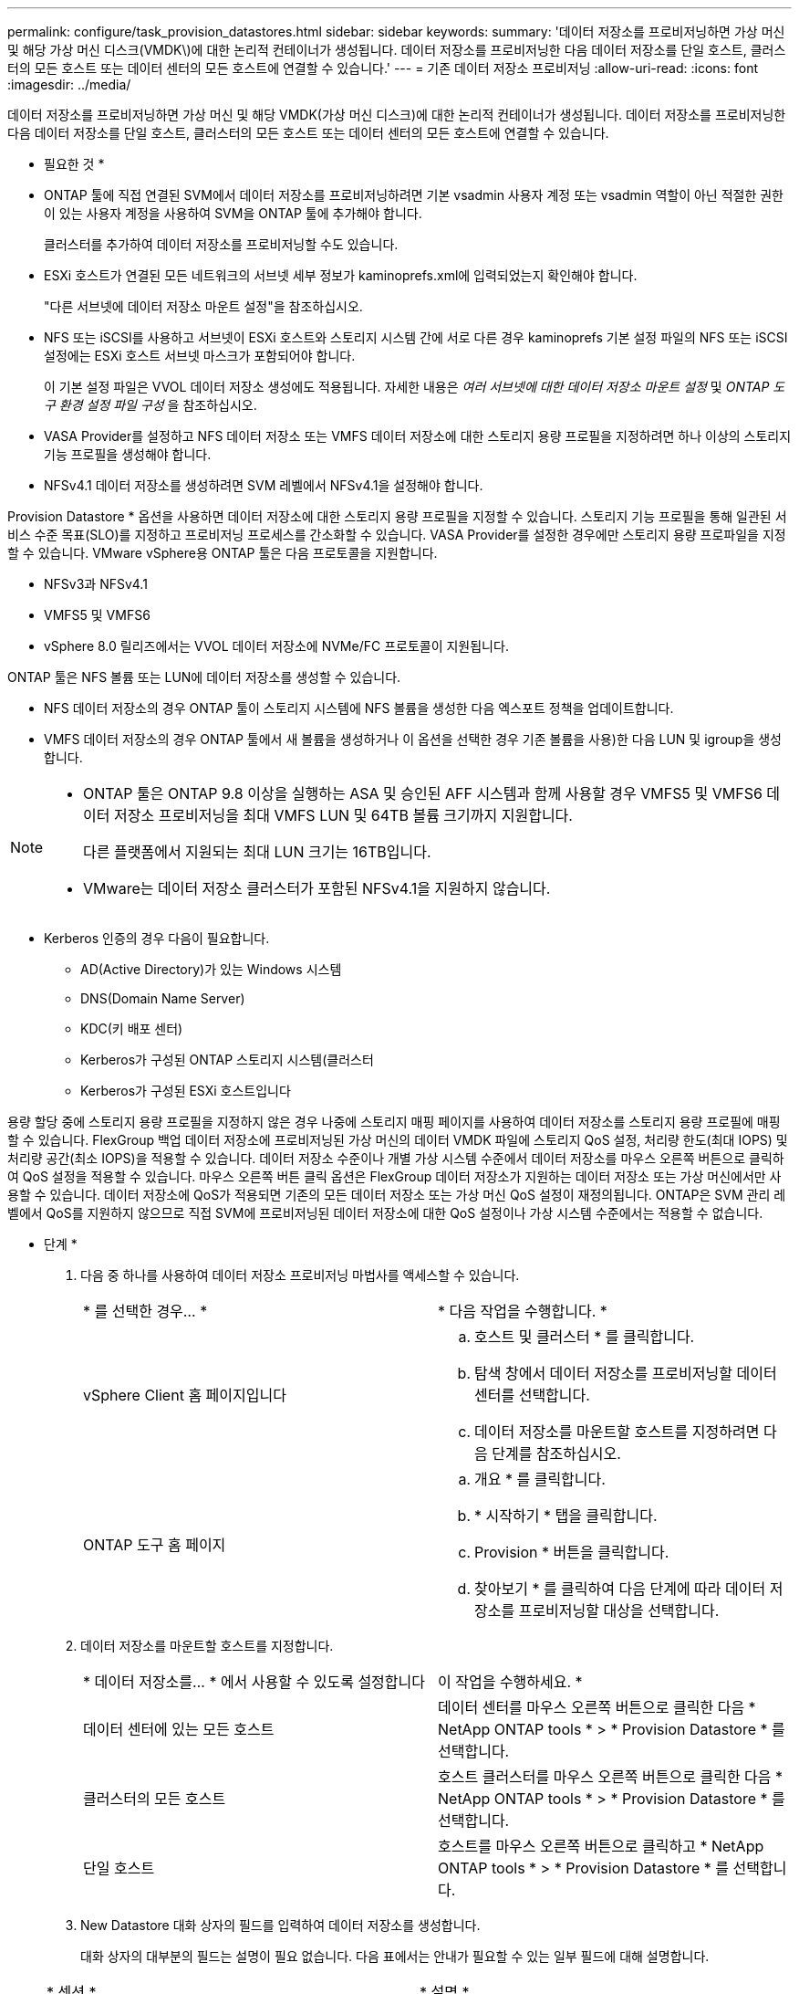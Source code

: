 ---
permalink: configure/task_provision_datastores.html 
sidebar: sidebar 
keywords:  
summary: '데이터 저장소를 프로비저닝하면 가상 머신 및 해당 가상 머신 디스크(VMDK\)에 대한 논리적 컨테이너가 생성됩니다. 데이터 저장소를 프로비저닝한 다음 데이터 저장소를 단일 호스트, 클러스터의 모든 호스트 또는 데이터 센터의 모든 호스트에 연결할 수 있습니다.' 
---
= 기존 데이터 저장소 프로비저닝
:allow-uri-read: 
:icons: font
:imagesdir: ../media/


[role="lead"]
데이터 저장소를 프로비저닝하면 가상 머신 및 해당 VMDK(가상 머신 디스크)에 대한 논리적 컨테이너가 생성됩니다. 데이터 저장소를 프로비저닝한 다음 데이터 저장소를 단일 호스트, 클러스터의 모든 호스트 또는 데이터 센터의 모든 호스트에 연결할 수 있습니다.

* 필요한 것 *

* ONTAP 툴에 직접 연결된 SVM에서 데이터 저장소를 프로비저닝하려면 기본 vsadmin 사용자 계정 또는 vsadmin 역할이 아닌 적절한 권한이 있는 사용자 계정을 사용하여 SVM을 ONTAP 툴에 추가해야 합니다.
+
클러스터를 추가하여 데이터 저장소를 프로비저닝할 수도 있습니다.

* ESXi 호스트가 연결된 모든 네트워크의 서브넷 세부 정보가 kaminoprefs.xml에 입력되었는지 확인해야 합니다.
+
"다른 서브넷에 데이터 저장소 마운트 설정"을 참조하십시오.

* NFS 또는 iSCSI를 사용하고 서브넷이 ESXi 호스트와 스토리지 시스템 간에 서로 다른 경우 kaminoprefs 기본 설정 파일의 NFS 또는 iSCSI 설정에는 ESXi 호스트 서브넷 마스크가 포함되어야 합니다.
+
이 기본 설정 파일은 VVOL 데이터 저장소 생성에도 적용됩니다. 자세한 내용은 _여러 서브넷에 대한 데이터 저장소 마운트 설정_ 및 _ONTAP 도구 환경 설정 파일 구성_ 을 참조하십시오.

* VASA Provider를 설정하고 NFS 데이터 저장소 또는 VMFS 데이터 저장소에 대한 스토리지 용량 프로필을 지정하려면 하나 이상의 스토리지 기능 프로필을 생성해야 합니다.
* NFSv4.1 데이터 저장소를 생성하려면 SVM 레벨에서 NFSv4.1을 설정해야 합니다.


Provision Datastore * 옵션을 사용하면 데이터 저장소에 대한 스토리지 용량 프로필을 지정할 수 있습니다. 스토리지 기능 프로필을 통해 일관된 서비스 수준 목표(SLO)를 지정하고 프로비저닝 프로세스를 간소화할 수 있습니다. VASA Provider를 설정한 경우에만 스토리지 용량 프로파일을 지정할 수 있습니다. VMware vSphere용 ONTAP 툴은 다음 프로토콜을 지원합니다.

* NFSv3과 NFSv4.1
* VMFS5 및 VMFS6
* vSphere 8.0 릴리즈에서는 VVOL 데이터 저장소에 NVMe/FC 프로토콜이 지원됩니다.


ONTAP 툴은 NFS 볼륨 또는 LUN에 데이터 저장소를 생성할 수 있습니다.

* NFS 데이터 저장소의 경우 ONTAP 툴이 스토리지 시스템에 NFS 볼륨을 생성한 다음 엑스포트 정책을 업데이트합니다.
* VMFS 데이터 저장소의 경우 ONTAP 툴에서 새 볼륨을 생성하거나 이 옵션을 선택한 경우 기존 볼륨을 사용)한 다음 LUN 및 igroup을 생성합니다.


[NOTE]
====
* ONTAP 툴은 ONTAP 9.8 이상을 실행하는 ASA 및 승인된 AFF 시스템과 함께 사용할 경우 VMFS5 및 VMFS6 데이터 저장소 프로비저닝을 최대 VMFS LUN 및 64TB 볼륨 크기까지 지원합니다.
+
다른 플랫폼에서 지원되는 최대 LUN 크기는 16TB입니다.

* VMware는 데이터 저장소 클러스터가 포함된 NFSv4.1을 지원하지 않습니다.


====
* Kerberos 인증의 경우 다음이 필요합니다.
+
** AD(Active Directory)가 있는 Windows 시스템
** DNS(Domain Name Server)
** KDC(키 배포 센터)
** Kerberos가 구성된 ONTAP 스토리지 시스템(클러스터
** Kerberos가 구성된 ESXi 호스트입니다




용량 할당 중에 스토리지 용량 프로필을 지정하지 않은 경우 나중에 스토리지 매핑 페이지를 사용하여 데이터 저장소를 스토리지 용량 프로필에 매핑할 수 있습니다. FlexGroup 백업 데이터 저장소에 프로비저닝된 가상 머신의 데이터 VMDK 파일에 스토리지 QoS 설정, 처리량 한도(최대 IOPS) 및 처리량 공간(최소 IOPS)을 적용할 수 있습니다. 데이터 저장소 수준이나 개별 가상 시스템 수준에서 데이터 저장소를 마우스 오른쪽 버튼으로 클릭하여 QoS 설정을 적용할 수 있습니다. 마우스 오른쪽 버튼 클릭 옵션은 FlexGroup 데이터 저장소가 지원하는 데이터 저장소 또는 가상 머신에서만 사용할 수 있습니다. 데이터 저장소에 QoS가 적용되면 기존의 모든 데이터 저장소 또는 가상 머신 QoS 설정이 재정의됩니다. ONTAP은 SVM 관리 레벨에서 QoS를 지원하지 않으므로 직접 SVM에 프로비저닝된 데이터 저장소에 대한 QoS 설정이나 가상 시스템 수준에서는 적용할 수 없습니다.

* 단계 *

. 다음 중 하나를 사용하여 데이터 저장소 프로비저닝 마법사를 액세스할 수 있습니다.
+
|===


| * 를 선택한 경우... * | * 다음 작업을 수행합니다. * 


 a| 
vSphere Client 홈 페이지입니다
 a| 
.. 호스트 및 클러스터 * 를 클릭합니다.
.. 탐색 창에서 데이터 저장소를 프로비저닝할 데이터 센터를 선택합니다.
.. 데이터 저장소를 마운트할 호스트를 지정하려면 다음 단계를 참조하십시오.




 a| 
ONTAP 도구 홈 페이지
 a| 
.. 개요 * 를 클릭합니다.
.. * 시작하기 * 탭을 클릭합니다.
.. Provision * 버튼을 클릭합니다.
.. 찾아보기 * 를 클릭하여 다음 단계에 따라 데이터 저장소를 프로비저닝할 대상을 선택합니다.


|===
. 데이터 저장소를 마운트할 호스트를 지정합니다.
+
|===


| * 데이터 저장소를... * 에서 사용할 수 있도록 설정합니다 | 이 작업을 수행하세요. * 


 a| 
데이터 센터에 있는 모든 호스트
 a| 
데이터 센터를 마우스 오른쪽 버튼으로 클릭한 다음 * NetApp ONTAP tools * > * Provision Datastore * 를 선택합니다.



 a| 
클러스터의 모든 호스트
 a| 
호스트 클러스터를 마우스 오른쪽 버튼으로 클릭한 다음 * NetApp ONTAP tools * > * Provision Datastore * 를 선택합니다.



 a| 
단일 호스트
 a| 
호스트를 마우스 오른쪽 버튼으로 클릭하고 * NetApp ONTAP tools * > * Provision Datastore * 를 선택합니다.

|===
. New Datastore 대화 상자의 필드를 입력하여 데이터 저장소를 생성합니다.
+
대화 상자의 대부분의 필드는 설명이 필요 없습니다. 다음 표에서는 안내가 필요할 수 있는 일부 필드에 대해 설명합니다.

+
|===


| * 섹션 * | * 설명 * 


 a| 
일반
 a| 
New Datastore provisioning 대화 상자의 General 섹션에서는 새 데이터 저장소의 대상, 이름, 크기, 유형 및 프로토콜을 입력하는 옵션을 제공합니다.

NFS *, * VMFS * 또는 * VVol * 유형을 선택하여 데이터 저장소를 구성할 수 있습니다. VVOL 유형을 선택하면 NVMe/FC 프로토콜을 사용할 수 있습니다.


NOTE: NVMe/FC 프로토콜은 ONTAP 9.91P3 이상 릴리즈에서 지원됩니다.

** NFS: NFS3 또는 NFS4.1 프로토콜을 사용하여 NFS 데이터 저장소를 프로비저닝할 수 있습니다.
+
ONTAP 클러스터에서 데이터 저장소 데이터 배포 * 옵션을 선택하여 스토리지 시스템에서 FlexGroup 볼륨을 프로비저닝할 수 있습니다. 이 옵션을 선택하면 * 용량 할당에 스토리지 용량 프로파일 사용 * 확인란의 선택이 자동으로 취소됩니다.

** VMFS: iSCSI 또는 FC/FCoE 프로토콜을 사용하여 파일 시스템 유형 VMFS5 또는 VMFS6의 VMFS 데이터 저장소를 프로비저닝할 수 있습니다.
+

NOTE: VASA Provider가 설정된 경우 스토리지 용량 프로필을 사용하도록 선택할 수 있습니다.





 a| 
Kerberos 인증
 a| 
일반 * 페이지에서 NFS 4.1을 선택한 경우 보안 수준을 선택합니다.

Kerberos 인증은 FlexVol에 대해서만 지원됩니다.



 a| 
수행할 수 있습니다
 a| 
일반 섹션에서 옵션을 선택한 경우 나열된 스토리지 용량 프로파일 중 하나를 선택할 수 있습니다.

** FlexGroup 데이터 저장소를 프로비저닝하는 경우 이 데이터 저장소의 스토리지 용량 프로필은 지원되지 않습니다. 스토리지 시스템 및 스토리지 가상 머신에 대해 시스템 권장 값이 자동으로 채워지는 것이 좋습니다. 그러나 필요한 경우 값을 수정할 수 있습니다.
** Kerberos 인증의 경우 Kerberos에 대해 활성화된 스토리지 시스템이 나열됩니다.




 a| 
스토리지 특성
 a| 
기본적으로 ONTAP 툴은 * Aggregates * 및 * Volumes * 옵션에 대한 권장 값을 채웁니다. 요구 사항에 따라 값을 사용자 지정할 수 있습니다. ONTAP가 애그리게이트 선택을 관리하므로 FlexGroup 데이터 저장소에는 애그리게이트 선택이 지원되지 않습니다.

고급* 메뉴에서 사용할 수 있는 * 공간 예약 * 옵션도 채워지며 최적의 결과를 제공합니다.

(선택 사항) * 이니시에이터 그룹 이름 변경 * 필드에서 이니시에이터 그룹 이름을 지정할 수 있습니다.

** 이 이름이 없는 경우 새 이니시에이터 그룹이 이 이름으로 생성됩니다.
** 프로토콜 이름은 지정된 이니시에이터 그룹 이름에 추가됩니다.
** 선택한 이니시에이터에서 기존 igroup이 발견되면 igroup의 이름이 제공된 이름으로 바뀌고 다시 사용됩니다.
** igroup 이름을 지정하지 않으면 기본 이름으로 igroup이 생성됩니다.




 a| 
요약
 a| 
새 데이터 저장소에 대해 지정한 매개 변수의 요약을 검토할 수 있습니다.

"볼륨 스타일" 필드를 사용하면 생성된 데이터 저장소의 유형을 구분할 수 있습니다. 볼륨 스타일은 FlexVol 또는 FlexGroup가 될 수 있습니다.

|===
+

NOTE: 기존 데이터 저장소의 일부인 FlexGroup는 기존 크기보다 축소될 수 없지만 최대 120% 성장할 수 있습니다. 이러한 FlexGroup 볼륨에서 기본 스냅샷이 활성화됩니다.

. 요약 섹션에서 * 마침 * 을 클릭합니다.


* 관련 정보 *

https://kb.netapp.com/Advice_and_Troubleshooting/Data_Storage_Software/Virtual_Storage_Console_for_VMware_vSphere/Datastore_inaccessible_when_volume_status_is_changed_to_offline["볼륨 상태가 오프라인으로 변경되면 데이터 저장소에 액세스할 수 없습니다"]

https://docs.netapp.com/us-en/ontap/nfs-admin/ontap-support-kerberos-concept.html["Kerberos에 대한 ONTAP 지원"]

https://docs.netapp.com/us-en/ontap/nfs-admin/requirements-configuring-kerberos-concept.html["NFS로 Kerberos 구성 요구 사항"]

https://docs.netapp.com/us-en/ontap-sm-classic/online-help-96-97/concept_kerberos_realm_services.html["시스템 관리자 - ONTAP 9.7 이하를 사용하여 Kerberos 영역 서비스를 관리합니다"]

https://docs.netapp.com/us-en/ontap/nfs-config/create-kerberos-config-task.html["데이터 LIF에서 Kerberos를 사용하도록 설정합니다"]

https://docs.vmware.com/en/VMware-vSphere/7.0/com.vmware.vsphere.storage.doc/GUID-BDCB7500-72EC-4B6B-9574-CFAEAF95AE81.html["Kerberos 인증을 위해 ESXi 호스트를 구성합니다"]
